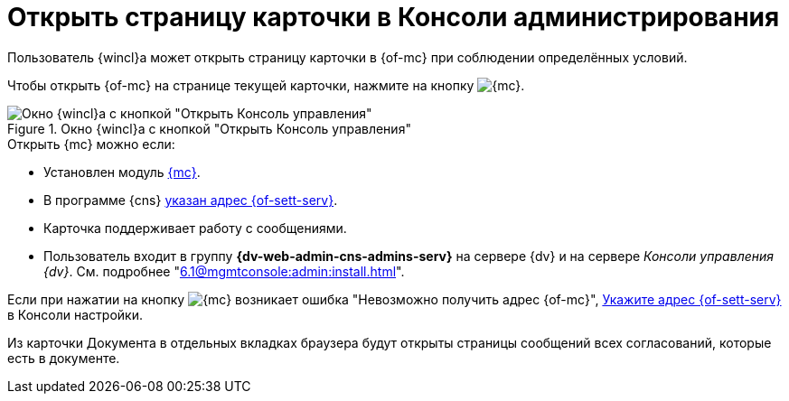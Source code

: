 = Открыть страницу карточки в Консоли администрирования

Пользователь {wincl}а может открыть страницу карточки в {of-mc} при соблюдении определённых условий.

Чтобы открыть {of-mc} на странице текущей карточки, нажмите на кнопку image:buttons/admin-console.png[{mc}].

.Окно {wincl}а с кнопкой "Открыть Консоль управления"
image::open-in-console.png[Окно {wincl}а с кнопкой "Открыть Консоль управления"]

.Открыть {mc} можно если:
****
* Установлен модуль xref:6.1@mgmtconsole:ROOT:index.adoc[{mc}].
* В программе {cns} xref:6.1@platform:console:section-server.adoc[указан адрес {of-sett-serv}].
* Карточка поддерживает работу с сообщениями.
* Пользователь входит в группу *{dv-web-admin-cns-admins-serv}* на сервере {dv} и на сервере _Консоли управления {dv}_. См. подробнее "xref:6.1@mgmtconsole:admin:install.adoc[]".
****

Если при нажатии на кнопку image:buttons/admin-console.png[{mc}] возникает ошибка
"Невозможно получить адрес {of-mc}", xref:6.1@platform:console:section-server.adoc[Укажите адрес {of-sett-serv}] в Консоли настройки.

Из карточки Документа в отдельных вкладках браузера будут открыты страницы сообщений всех согласований, которые есть в документе.
